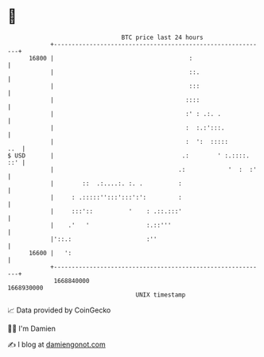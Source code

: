 * 👋

#+begin_example
                                   BTC price last 24 hours                    
               +------------------------------------------------------------+ 
         16800 |                                      :                     | 
               |                                      ::.                   | 
               |                                      :::                   | 
               |                                     ::::                   | 
               |                                     :' : .:. .             | 
               |                                     :  :.:':::.            | 
               |                                     :  ':  :::::       ..  | 
   $ USD       |                                    .:        ' :.::::. ::' | 
               |                                   .:            '  :  :'   | 
               |        ::  .:....:. :. .          :                        | 
               |     : .:::::'':::':::':':         :                        | 
               |     :::'::          '    : .::.:::'                        | 
               |    .'   '                :.::'''                           | 
               |'::.:                     :''                               | 
         16600 |   ':                                                       | 
               +------------------------------------------------------------+ 
                1668840000                                        1668930000  
                                       UNIX timestamp                         
#+end_example
📈 Data provided by CoinGecko

🧑‍💻 I'm Damien

✍️ I blog at [[https://www.damiengonot.com][damiengonot.com]]
